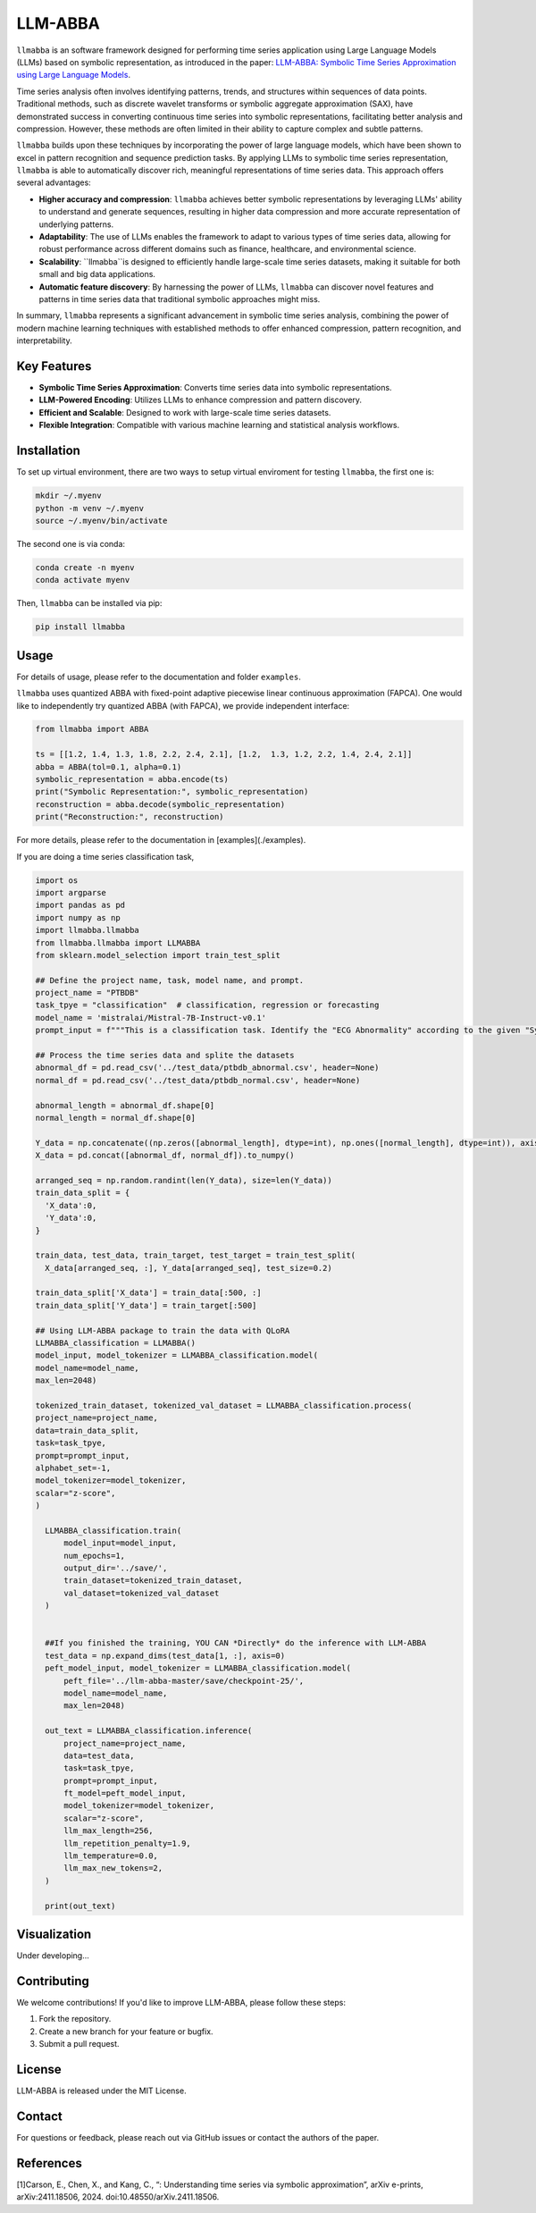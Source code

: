 LLM-ABBA
========

|pip| |pipd| |cython| |license| 

.. |pip| image:: https://img.shields.io/pypi/v/llmabba?color=lightsalmon
   :target: https://github.com/inEXASCALE/llm-abba

.. |pipd| image:: https://img.shields.io/pypi/dm/llmabba.svg?label=PyPI%20downloads
   :target: https://github.com/inEXASCALE/llm-abba

.. |cython| image:: https://img.shields.io/badge/Cython_Support-Accelerated-blue?style=flat&logoColor=cyan&labelColor=cyan&color=black
   :target: https://github.com/inEXASCALE/llm-abba


.. |license| image:: https://anaconda.org/conda-forge/classixclustering/badges/license.svg
   :target: https://github.com/inEXASCALE/llm-abba/blob/master/LICENSE


``llmabba`` is an software framework designed for performing time series application using Large Language Models (LLMs) based on symbolic representation, as introduced in the paper:
`LLM-ABBA: Symbolic Time Series Approximation using Large Language Models <https://arxiv.org/abs/2411.18506>`_.

Time series analysis often involves identifying patterns, trends, and structures within sequences of data points. Traditional methods, such as discrete wavelet transforms or symbolic aggregate approximation (SAX), have demonstrated success in converting continuous time series into symbolic representations, facilitating better analysis and compression. However, these methods are often limited in their ability to capture complex and subtle patterns.

``llmabba`` builds upon these techniques by incorporating the power of large language models, which have been shown to excel in pattern recognition and sequence prediction tasks. By applying LLMs to symbolic time series representation, ``llmabba`` is able to automatically discover rich, meaningful representations of time series data. This approach offers several advantages:

- **Higher accuracy and compression**: ``llmabba`` achieves better symbolic representations by leveraging LLMs' ability to understand and generate sequences, resulting in higher data compression and more accurate representation of underlying patterns.
- **Adaptability**: The use of LLMs enables the framework to adapt to various types of time series data, allowing for robust performance across different domains such as finance, healthcare, and environmental science.
- **Scalability**: ``llmabba``is designed to efficiently handle large-scale time series datasets, making it suitable for both small and big data applications.
- **Automatic feature discovery**: By harnessing the power of LLMs, ``llmabba`` can discover novel features and patterns in time series data that traditional symbolic approaches might miss.

In summary, ``llmabba`` represents a significant advancement in symbolic time series analysis, combining the power of modern machine learning techniques with established methods to offer enhanced compression, pattern recognition, and interpretability.

Key Features
------------
- **Symbolic Time Series Approximation**: Converts time series data into symbolic representations.
- **LLM-Powered Encoding**: Utilizes LLMs to enhance compression and pattern discovery.
- **Efficient and Scalable**: Designed to work with large-scale time series datasets.
- **Flexible Integration**: Compatible with various machine learning and statistical analysis workflows.

Installation
------------
To set up virtual environment, there are two ways to setup virtual enviroment for testing ``llmabba``, the first one is:

.. code-block:: bash

   mkdir ~/.myenv
   python -m venv ~/.myenv
   source ~/.myenv/bin/activate

The second one is via conda:

.. code-block:: bash

   conda create -n myenv
   conda activate myenv


Then, ``llmabba`` can be installed via pip:

.. code-block:: bash

    pip install llmabba



Usage
-----

For details of usage, please refer to the documentation and folder ``examples``.



``llmabba`` uses quantized ABBA with fixed-point adaptive piecewise linear continuous approximation (FAPCA). One would like to independently try quantized ABBA (with FAPCA), we provide independent interface:

.. code-block:: python

   from llmabba import ABBA
   
   ts = [[1.2, 1.4, 1.3, 1.8, 2.2, 2.4, 2.1], [1.2,  1.3, 1.2, 2.2, 1.4, 2.4, 2.1]]
   abba = ABBA(tol=0.1, alpha=0.1)
   symbolic_representation = abba.encode(ts)
   print("Symbolic Representation:", symbolic_representation)
   reconstruction = abba.decode(symbolic_representation)
   print("Reconstruction:", reconstruction)



For more details, please refer to the documentation in [examples](./examples).

If you are doing a time series classification task, 

.. code-block:: python

   import os
   import argparse
   import pandas as pd
   import numpy as np
   import llmabba.llmabba
   from llmabba.llmabba import LLMABBA
   from sklearn.model_selection import train_test_split
   
   ## Define the project name, task, model name, and prompt.  
   project_name = "PTBDB"
   task_tpye = "classification"  # classification, regression or forecasting
   model_name = 'mistralai/Mistral-7B-Instruct-v0.1'
   prompt_input = f"""This is a classification task. Identify the "ECG Abnormality" according to the given "Symbolic Series"."""
   
   ## Process the time series data and splite the datasets
   abnormal_df = pd.read_csv('../test_data/ptbdb_abnormal.csv', header=None)
   normal_df = pd.read_csv('../test_data/ptbdb_normal.csv', header=None)
   
   abnormal_length = abnormal_df.shape[0]
   normal_length = normal_df.shape[0]
   
   Y_data = np.concatenate((np.zeros([abnormal_length], dtype=int), np.ones([normal_length], dtype=int)), axis=0)
   X_data = pd.concat([abnormal_df, normal_df]).to_numpy()
   
   arranged_seq = np.random.randint(len(Y_data), size=len(Y_data))
   train_data_split = {
     'X_data':0,
     'Y_data':0,
   }
   
   train_data, test_data, train_target, test_target = train_test_split(
     X_data[arranged_seq, :], Y_data[arranged_seq], test_size=0.2)
   
   train_data_split['X_data'] = train_data[:500, :]
   train_data_split['Y_data'] = train_target[:500]
   
   ## Using LLM-ABBA package to train the data with QLoRA 
   LLMABBA_classification = LLMABBA()
   model_input, model_tokenizer = LLMABBA_classification.model(
   model_name=model_name,
   max_len=2048)
   
   tokenized_train_dataset, tokenized_val_dataset = LLMABBA_classification.process(
   project_name=project_name,
   data=train_data_split,
   task=task_tpye,
   prompt=prompt_input,
   alphabet_set=-1,
   model_tokenizer=model_tokenizer,
   scalar="z-score",
   )
   
     LLMABBA_classification.train(
         model_input=model_input,
         num_epochs=1,
         output_dir='../save/',
         train_dataset=tokenized_train_dataset,
         val_dataset=tokenized_val_dataset
     )
   
   
     ##If you finished the training, YOU CAN *Directly* do the inference with LLM-ABBA
     test_data = np.expand_dims(test_data[1, :], axis=0)
     peft_model_input, model_tokenizer = LLMABBA_classification.model(
         peft_file='../llm-abba-master/save/checkpoint-25/',
         model_name=model_name,
         max_len=2048)
   
     out_text = LLMABBA_classification.inference(
         project_name=project_name,
         data=test_data,
         task=task_tpye,
         prompt=prompt_input,
         ft_model=peft_model_input,
         model_tokenizer=model_tokenizer,
         scalar="z-score",
         llm_max_length=256,
         llm_repetition_penalty=1.9,
         llm_temperature=0.0,
         llm_max_new_tokens=2,
     )
   
     print(out_text)

Visualization
------------
Under developing...


Contributing
------------
We welcome contributions! If you'd like to improve LLM-ABBA, please follow these steps:

1. Fork the repository.
2. Create a new branch for your feature or bugfix.
3. Submit a pull request.

License
-------
LLM-ABBA is released under the MIT License.

Contact
-------
For questions or feedback, please reach out via GitHub issues or contact the authors of the paper.



References
-----------
[1]Carson, E., Chen, X., and Kang, C., “: Understanding time series via symbolic approximation”, arXiv e-prints, arXiv:2411.18506, 2024. doi:10.48550/arXiv.2411.18506.
